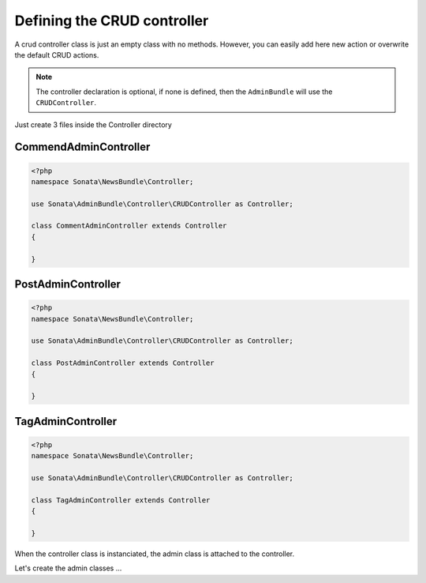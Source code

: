 Defining the CRUD controller
============================

A crud controller class is just an empty class with no methods. However, you can easily add here
new action or overwrite the default CRUD actions.

.. note::
  
    The controller declaration is optional, if none is defined, then the ``AdminBundle`` will use
    the ``CRUDController``.

Just create 3 files inside the Controller directory

CommendAdminController
~~~~~~~~~~~~~~~~~~~~~~

.. code-block:: php

    <?php
    namespace Sonata\NewsBundle\Controller;

    use Sonata\AdminBundle\Controller\CRUDController as Controller;
    
    class CommentAdminController extends Controller
    {

    }

PostAdminController
~~~~~~~~~~~~~~~~~~~

.. code-block:: php

    <?php
    namespace Sonata\NewsBundle\Controller;

    use Sonata\AdminBundle\Controller\CRUDController as Controller;

    class PostAdminController extends Controller
    {

    }

TagAdminController
~~~~~~~~~~~~~~~~~~

.. code-block:: php

    <?php
    namespace Sonata\NewsBundle\Controller;

    use Sonata\AdminBundle\Controller\CRUDController as Controller;

    class TagAdminController extends Controller
    {

    }


When the controller class is instanciated, the admin class is attached to the controller.

Let's create the admin classes ...